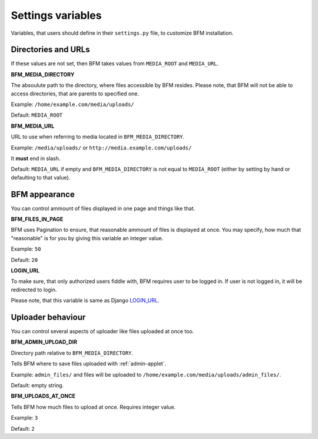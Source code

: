 Settings variables
==================

Variables, that users should define in their ``settings.py`` file, to customize BFM installation.

.. _directories-settings:

Directories and URLs
--------------------

If these values are not set, then BFM takes values from ``MEDIA_ROOT`` and ``MEDIA_URL``.

**BFM_MEDIA_DIRECTORY**

The absoulute path to the directory, where files accessible by BFM resides.
Please note, that BFM will not be able to access directories, that are parents
to specified one.

Example: ``/home/example.com/media/uploads/``

Default: ``MEDIA_ROOT``

**BFM_MEDIA_URL**

URL to use when referring to media located in ``BFM_MEDIA_DIRECTORY``.

Example: ``/media/uploads/`` or ``http://media.example.com/uploads/``

It **must** end in slash.

Default: ``MEDIA_URL`` if empty and ``BFM_MEDIA_DIRECTORY`` is not equal to ``MEDIA_ROOT`` (either by setting by hand or defaulting to that value).

.. _appearance-settings:

BFM appearance
--------------

You can control ammount of files displayed in one page and things like that.

**BFM_FILES_IN_PAGE**

BFM uses Pagination to ensure, that reasonable ammount of files is displayed at once.
You may specify, how much that "reasonable" is for you by giving this variable an integer value.

Example: ``50``

Default: ``20``

**LOGIN_URL**

To make sure, that only authorized users fiddle with, BFM requires user to be logged in.
If user is not logged in, it will be redirected to login.

Please note, that this variable is same as Django `LOGIN_URL <https://docs.djangoproject.com/en/dev/ref/settings/#login-url>`_.

.. _uploader-settings:

Uploader behaviour
------------------

You can control several aspects of uploader like files uploaded at once too.

**BFM_ADMIN_UPLOAD_DIR**

Directory path relative to ``BFM_MEDIA_DIRECTORY``.

Tells BFM where to save files uploaded with :ref:`admin-applet`.

Example: ``admin_files/`` and files will be uploaded to ``/home/example.com/media/uploads/admin_files/``.

Default: empty string.

**BFM_UPLOADS_AT_ONCE**

Tells BFM how much files to upload at once.
Requires integer value.

Example: ``3``

Default: ``2``